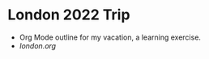 #+AUTHOR: geremachek

* London 2022 Trip
- Org Mode outline for my vacation, a learning exercise.
- [[london.org][london.org]]
